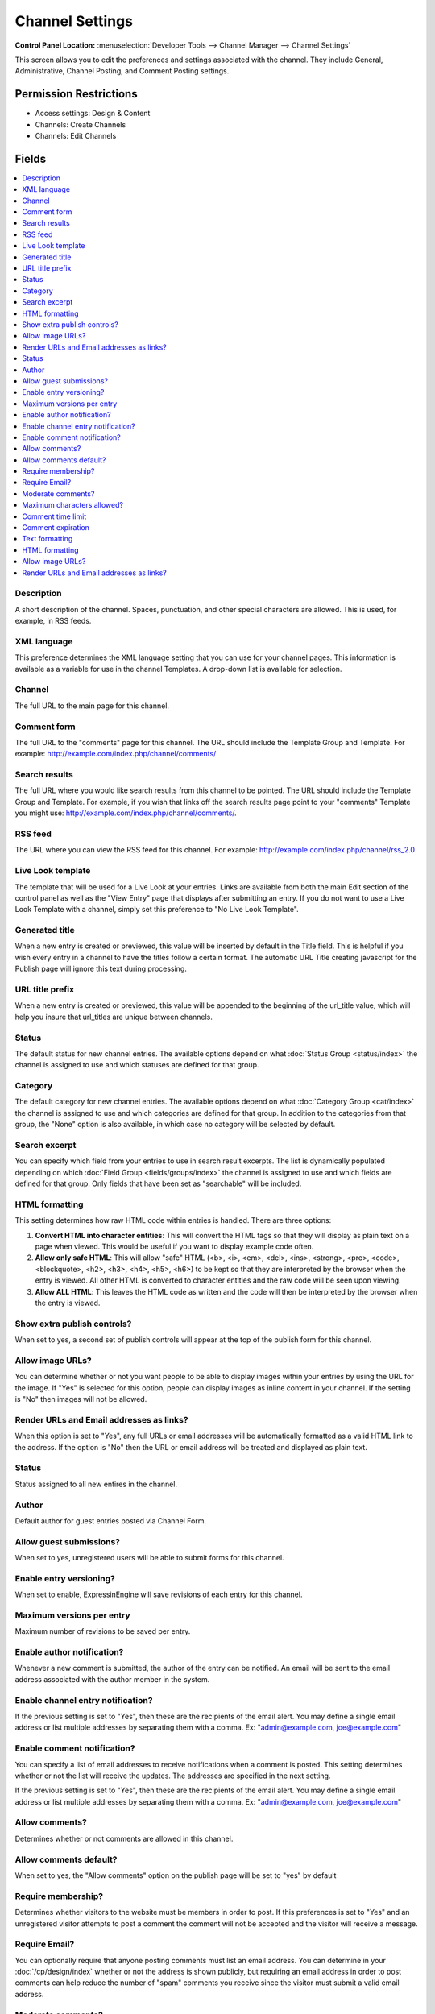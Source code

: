 Channel Settings
================

.. rst-class:: cp-path

**Control Panel Location:** :menuselection:`Developer Tools --> Channel Manager --> Channel Settings`

.. Overview
This screen allows you to edit the preferences and settings associated with the channel. They include General, Administrative, Channel Posting, and Comment Posting settings.

.. Screenshot (optional)

.. Permissions

Permission Restrictions
-----------------------

* Access settings: Design & Content
* Channels: Create Channels
* Channels: Edit Channels

Fields
------

.. contents::
  :local:
  :depth: 1

.. Each Field


Description
~~~~~~~~~~~

A short description of the channel. Spaces, punctuation, and other
special characters are allowed. This is used, for example, in RSS feeds.

XML language
~~~~~~~~~~~~

This preference determines the XML language setting that you can use for
your channel pages. This information is available as a variable for use
in the channel Templates. A drop-down list is available for selection.

Channel
~~~~~~~

The full URL to the main page for this channel.

Comment form
~~~~~~~~~~~~

The full URL to the "comments" page for this channel. The URL should
include the Template Group and Template. For example:
http://example.com/index.php/channel/comments/

Search results
~~~~~~~~~~~~~~

The full URL where you would like search results from this channel to be
pointed. The URL should include the Template Group and Template. For
example, if you wish that links off the search results page point to
your "comments" Template you might use:
http://example.com/index.php/channel/comments/.

RSS feed
~~~~~~~~~

The URL where you can view the RSS feed for this channel. For example:
http://example.com/index.php/channel/rss_2.0

Live Look template
~~~~~~~~~~~~~~~~~~

The template that will be used for a Live Look at your entries. Links
are available from both the main Edit section of the control panel as
well as the "View Entry" page that displays after submitting an entry.
If you do not want to use a Live Look Template with a channel, simply
set this preference to "No Live Look Template".

Generated title
~~~~~~~~~~~~~~~

When a new entry is created or previewed, this value will be inserted by
default in the Title field. This is helpful if you wish every entry in a
channel to have the titles follow a certain format. The automatic URL
Title creating javascript for the Publish page will ignore this text
during processing.

URL title prefix
~~~~~~~~~~~~~~~~~

When a new entry is created or previewed, this value will be appended to
the beginning of the url_title value, which will help you insure that
url_titles are unique between channels.

Status
~~~~~~

The default status for new channel entries. The available options depend
on what :doc:`Status Group <status/index>` the channel is assigned to
use and which statuses are defined for that group.

Category
~~~~~~~~

The default category for new channel entries. The available options
depend on what :doc:`Category Group <cat/index>` the channel is
assigned to use and which categories are defined for that group. In
addition to the categories from that group, the "None" option is also
available, in which case no category will be selected by default.

Search excerpt
~~~~~~~~~~~~~~

You can specify which field from your entries to use in search result
excerpts. The list is dynamically populated depending on which :doc:`Field
Group <fields/groups/index>` the channel is assigned to use and which
fields are defined for that group. Only fields that have been set as
"searchable" will be included.

HTML formatting
~~~~~~~~~~~~~~~

This setting determines how raw HTML code within entries is handled.
There are three options:

#. **Convert HTML into character entities**: This will convert the HTML
   tags so that they will display as plain text on a page when viewed.
   This would be useful if you want to display example code often.
#. **Allow only safe HTML**: This will allow "safe" HTML (<b>, <i>,
   <em>, <del>, <ins>, <strong>, <pre>, <code>, <blockquote>, <h2>,
   <h3>, <h4>, <h5>, <h6>) to be kept so that they are interpreted by
   the browser when the entry is viewed. All other HTML is converted to
   character entities and the raw code will be seen upon viewing.
#. **Allow ALL HTML**: This leaves the HTML code as written and the code
   will then be interpreted by the browser when the entry is viewed.

Show extra publish controls?
~~~~~~~~~~~~~~~~~~~~~~~~~~~~

When set to yes, a second set of publish controls will appear at the top of the publish form for this channel.

Allow image URLs?
~~~~~~~~~~~~~~~~~

You can determine whether or not you want people to be able to display
images within your entries by using the URL for the image. If "Yes" is
selected for this option, people can display images as inline content in
your channel. If the setting is "No" then images will not be allowed.

Render URLs and Email addresses as links?
~~~~~~~~~~~~~~~~~~~~~~~~~~~~~~~~~~~~~~~~~

When this option is set to "Yes", any full URLs or email addresses will
be automatically formatted as a valid HTML link to the address. If the
option is "No" then the URL or email address will be treated and
displayed as plain text.

Status
~~~~~~

Status assigned to all new entires in the channel.

Author
~~~~~~

Default author for guest entries posted via Channel Form.

Allow guest submissions?
~~~~~~~~~~~~~~~~~~~~~~~~

When set to yes, unregistered users will be able to submit forms for this channel.

Enable entry versioning?
~~~~~~~~~~~~~~~~~~~~~~~~

When set to enable, ExpressinEngine will save revisions of each entry for this channel.

Maximum versions per entry
~~~~~~~~~~~~~~~~~~~~~~~~~~

Maximum number of revisions to be saved per entry.

Enable author notification?
~~~~~~~~~~~~~~~~~~~~~~~~~~~

Whenever a new comment is submitted, the author of the entry can be
notified. An email will be sent to the email address associated with the
author member in the system.

Enable channel entry notification?
~~~~~~~~~~~~~~~~~~~~~~~~~~~~~~~~~~



If the previous setting is set to "Yes", then these are the recipients
of the email alert. You may define a single email address or list
multiple addresses by separating them with a comma. Ex:
"admin@example.com, joe@example.com"

Enable comment notification?
~~~~~~~~~~~~~~~~~~~~~~~~~~~~

You can specify a list of email addresses to receive notifications when
a comment is posted. This setting determines whether or not the list
will receive the updates. The addresses are specified in the next
setting.

If the previous setting is set to "Yes", then these are the recipients
of the email alert. You may define a single email address or list
multiple addresses by separating them with a comma. Ex:
"admin@example.com, joe@example.com"

Allow comments?
~~~~~~~~~~~~~~~

Determines whether or not comments are allowed in this channel.

Allow comments default?
~~~~~~~~~~~~~~~~~~~~~~~

When set to yes, the "Allow comments" option on the publish page will be set to
"yes" by default

Require membership?
~~~~~~~~~~~~~~~~~~~

Determines whether visitors to the website must be members in order to
post. If this preferences is set to "Yes" and an unregistered visitor
attempts to post a comment the comment will not be accepted and the
visitor will receive a message.

Require Email?
~~~~~~~~~~~~~~

You can optionally require that anyone posting comments must list an
email address. You can determine in your
:doc:`/cp/design/index` whether or not the address is shown
publicly, but requiring an email address in order to post comments can
help reduce the number of "spam" comments you receive since the visitor
must submit a valid email address.

Moderate comments?
~~~~~~~~~~~~~~~~~~

If this option is enabled, then comments will not immediately appear on
the site. Instead, the comments will go into a queue and await
review/moderation by an administrator.

Member Groups (such as the SuperAdmin Group by default) can be set to
bypass comment moderation and have their comments posted immediately.
That option can be set at :menuselection:`Members --> Member Groups`.

Maximum characters allowed?
~~~~~~~~~~~~~~~~~~~~~~~~~~~

You may set a maximum number of characters allowed in any comment.
Setting this preference to 0 (zero) will not place a restriction on the
number of characters allowed.

Comment time limit
~~~~~~~~~~~~~~~~~~

This is the optional number of seconds that must lapse after a comment
is posted before that same user can post another comment. This setting
can help reduce comment "spam". The preference can be left blank or set
to 0 (zero) if you do not want to impose a limit.


Comment expiration
~~~~~~~~~~~~~~~~~~

The number of days after an entry is posted in which to allow comments.
After that period has expired, the entry will be closed to commenting
and the comment form will no longer appear. Existing comments will still
be displayed. Enter 0 (zero) for no expiration. Note that this
preference sets the *default* setting for the channel. The setting can
be overridden and changed on a per-entry basis.

You may override this setting in the
:doc:`/comment/control_panel/index` section of the Comment
Module so that comments are set to be moderated rather than closed once
the expiration period is passed.

If you also select the checkbox accompanying this setting, then all
existing entries in this channel will be updated to reflect the new
setting when you submit.

Text formatting
~~~~~~~~~~~~~~~

This setting determines how comments are formatted by the system. There
are three possible choices:

#. **None**: No automatic formatting is done; the comment is left as-is.
   This could be useful if you want people to be able to use full HTML
   in their comments.
#. **xhtml**: Comments will be formatted as valid XHTML. Text blocks
   with double line breaks will be turned into paragraphs, line breaks
   will be replaced by <br /> tags, special characters will be formatted
   as character entities, etc.
#. **Auto <br />**: All line breaks in the comment will be converted
   into <br /> tags. This includes any line breaks that may occur inside
   HTML code, which could cause unexpected displays.

HTML formatting
~~~~~~~~~~~~~~~

Like the channel setting, this preference determines how raw HTML code
within comments is handled. There are three options:

#. **Convert HTML into character entities**: This will convert the HTML
   tags so that they will display as plain text on a page when viewed.
   This would be useful if you want to display example code often.
#. **Allow only safe HTML**: This will allow "safe" HTML (<b>, <i>, <u>,
   <em>, <strike>, <strong>, <pre>, <code>, <blockquote>) to be kept so
   that they are interpreted by the browser when the entry is viewed.
   All other HTML is converted to character entities and the raw code
   will be seen upon viewing. Note that while <h2>, <h3>, <h4>, <h5>,
   <h6> are considered "safe" in channel entries, they are not allowed
   in comments.
#. **Allow all HTML (not recommended)**: This leaves the HTML code as
   written and the code will then be interpreted by the browser when the
   entry is viewed. This is generally not recommended since visitors
   would be able to submit HTML code which could drastically alter the
   display of your webpage.

Allow image URLs?
~~~~~~~~~~~~~~~~~

You can determine whether or not you want people to be able to display
images within comments by using the URL for the image.

Render URLs and Email addresses as links?
~~~~~~~~~~~~~~~~~~~~~~~~~~~~~~~~~~~~~~~~~

When this option is set to "Yes", any full URLs or email addresses will
be automatically formatted as a valid HTML link to the address. If the
option is "No" then the URL or email address will be treated and
displayed as plain text.


